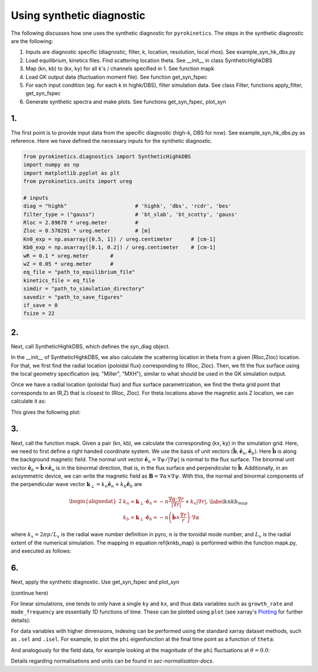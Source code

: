 .. _sec-syn-hk-dbs:

============================================
        Using synthetic diagnostic
============================================

The following discusses how one uses the synthetic diagnostic for ``pyrokinetics``. The steps in the synthetic diagnostic are the following:

1. Inputs are diagnostic specific (diagnostic, filter, k, location, resolution, local rhos). See example_syn_hk_dbs.py
2. Load equilibrium, kinetics files. Find scattering location theta. See __init__ in class SyntheticHighkDBS
3. Map (kn, kb) to (kx, ky) for all k's / channels specified in 1. See function mapk
4. Load GK output data (fluctuation moment file). See function get_syn_fspec 
5. For each input condition (eg. for each k in highk/DBS), filter simulation data. See class Filter, functions apply_filter, get_syn_fspec
6. Generate synthetic spectra and make plots. See functions get_syn_fspec, plot_syn


1. 
--

The first point is to provide input data from the specific diagnostic (high-k, DBS for now). See example_syn_hk_dbs.py as reference. 
Here we have defined the necessary inputs for the synthetic diagnostic. 

.. code:: python

    from pyrokinetics.diagnostics import SyntheticHighkDBS
    import numpy as np
    import matplotlib.pyplot as plt
    from pyrokinetics.units import ureg
        
    # inputs
    diag = "highk"                      # 'highk', 'dbs', 'rcdr', 'bes'
    filter_type = ("gauss")             # 'bt_slab', 'bt_scotty', 'gauss' 
    Rloc = 2.89678 * ureg.meter         # 
    Zloc = 0.578291 * ureg.meter        # [m]       
    Kn0_exp = np.asarray([0.5, 1]) / ureg.centimeter      # [cm-1]
    Kb0_exp = np.asarray([0.1, 0.2]) / ureg.centimeter    # [cm-1]
    wR = 0.1 * ureg.meter       #
    wZ = 0.05 * ureg.meter      # 
    eq_file = "path_to_equilibrium_file"
    kinetics_file = eq_file
    simdir = "path_to_simulation_directory"
    savedir = "path_to_save_figures"
    if_save = 0
    fsize = 22

2. 
--

Next, call SyntheticHighkDBS, which defines the syn_diag object. 

.. code-block:: python 
    syn_diag = SyntheticHighkDBS(
        diag=diag,
        filter_type=filter_type,
        Rloc=Rloc,
        Zloc=Zloc,
        Kn0_exp=Kn0_exp,
        Kb0_exp=Kb0_exp,
        wR=wR,
        wZ=wZ,
        eq_file=eq_file,
        kinetics_file=kinetics_file,
        simdir=simdir,
        savedir=simdir,
        fsize=fsize,
    )

In the __init__ of SyntheticHighkDBS, we also calculate the scattering location in theta from a given (Rloc,Zloc) location. 
For that, we first find the radial location (poloidal flux) corresponding to (Rloc, Zloc). 
Then, we fit the flux surface using the local geometry specification (eq. "Miller", "MXH"), similar to what should be used in the GK simulation output. 

.. code:: python
    # calcualte thetaloc
    pyro = Pyro(
        eq_file=eq_file,
        kinetics_file=kinetics_file,
        gk_file=simdir + "/input.cgyro",
    )
    self.pyro = pyro
    self.eq = pk.read_equilibrium(eq_file)
    self.psin = self.eq._psi_RZ_spline(
        Rloc * pyro.norms.units.meter, Zloc * pyro.norms.units.meter
    ) / (self.eq.psi_lcfs - self.eq.psi_axis)
    pyro.load_local(psi_n=self.psin, local_geometry="Miller")
    self.geometry = pyro.local_geometry
    pyro.load_metric_terms()

Once we have a radial location (poloidal flux) and flux surface parametrization, we find the theta grid point that corresponds to an (R,Z) that is closest to (Rloc, Zloc). 
For theta locations above the magnetic axis Z location, we can calculate it as:

.. code:: python         
    # find thetaloc:
    thetatmp = self.geometry.theta[self.geometry.Z > self.geometry.Z0]
    Rtmp = self.geometry.R[self.geometry.Z > self.geometry.Z0] * self.a_minor  # [m]
    Ztmp = self.geometry.Z[self.geometry.Z > self.geometry.Z0] * self.a_minor  # [m]
    tmp_ind = np.argmin(np.abs(Rtmp - Rloc))
    self.thetaloc = thetatmp[tmp_ind]  # np.interp(Zloc, Ztmp, thetatmp)
    self.Rtmp = Rtmp[tmp_ind]
    self.Ztmp = Ztmp[tmp_ind]

This gives the following plot:

.. image:: figures/jet_example_scatloc.png       
   :width: 600

3. 
--

Next, call the function mapk. Given a pair (kn, kb), we calculate the corresponding (kx, ky) in the simulation grid. Here, we need to first define a right handed coordinate system. 
We use the basis of unit vectors :math:`(\hat{\mathbf{b}}, \hat{\mathbf{e}}_n, \hat{\mathbf{e}}_b)`. Here :math:`\hat{\mathbf{b}}` is along the background magnetic field. 
The normal unit vector :math:`\hat{\mathbf{e}}_n = \nabla \psi/|\nabla \psi|` is normal to the flux surface. 
The binormal unit vector :math:`\hat{\mathbf{e}}_b = \hat{\mathbf{b}} \times \hat{\mathbf{e}}_n` is in the binormal direction, that is, in the flux surface and perpendicular to :math:`\hat{\mathbf{b}}`.
Additionally, in an axisymmetric device, we can write the magnetic field as :math:`\mathbf{B} = \nabla \alpha \times \nabla \psi`. 
With this, the normal and binormal components of the perpendicular wave vector :math:`\mathbf{k}_\perp = k_n \hat{\mathbf{e}}_n + k_b \hat{\mathbf{e}}_b` are 

.. math::
    \begin{equation}
        \begin{alignedat}{2}
        & k_n = \mathbf{k}_\perp \cdot \hat{\mathbf{e}}_n = - n \frac{\nabla \alpha \cdot \nabla r}{| \nabla r |} + k_x |\nabla r|, \\
        & k_b = \mathbf{k}_\perp \cdot \hat{\mathbf{e}}_b = - n \left( \hat{\mathbf{b}} \times \frac{\nabla r}{r} \right) \cdot \nabla \alpha
        \end{alignedat}
        \label{knkb_map}
    \end{equation}

where :math:`k_x = 2 \pi p / L_x` is the radial wave number definition in pyro, :math:`n` is the toroidal mode number, and :math:`L_x` is the radial extent of the numerical simulation. 
The mapping in equation \ref{knkb_map} is performed within the function mapk.py, and executed as follows: 

.. code:: python
    # map k
    syn_diag.mapk()

6. 
--

Next, apply the synthetic diagnostic. Use get_syn_fspec and plot_syn

.. code:: python         
    # apply synthetic diagnostic:
    [pkf, pkf_hann, pkf_kx0ky0, pks, sigma_ks_hann] = syn_diag.get_syn_fspec( 0.7, 1, savedir, if_save )

    syn_diag.plot_syn()

(continue here)

For linear simulations, one tends to only have a single ``ky`` and ``kx``, and thus
data variables such as ``growth_rate`` and ``mode_frequency`` are essentially 1D
functions of time. These can be plotted using ``plot`` (see xarray's `Plotting`_ for further details):

For data variables with higher dimensions, indexing can be performed using the standard
xarray dataset methods, such as ``.sel`` and ``.isel``. For example, to plot the ``phi``
eigenfunction at the final time point as a function of ``theta``:

And analogously for the field data, for example looking at
the magnitude of the ``phi`` fluctuations at :math:`\theta = 0.0`:

Details regarding normalisations and units can be found in `sec-normalisation-docs`.

.. _Plotting: https://docs.xarray.dev/en/stable/user-guide/plotting.html
.. _xarray Dataset: https://docs.xarray.dev/en/stable/generated/xarray.Dataset.html
